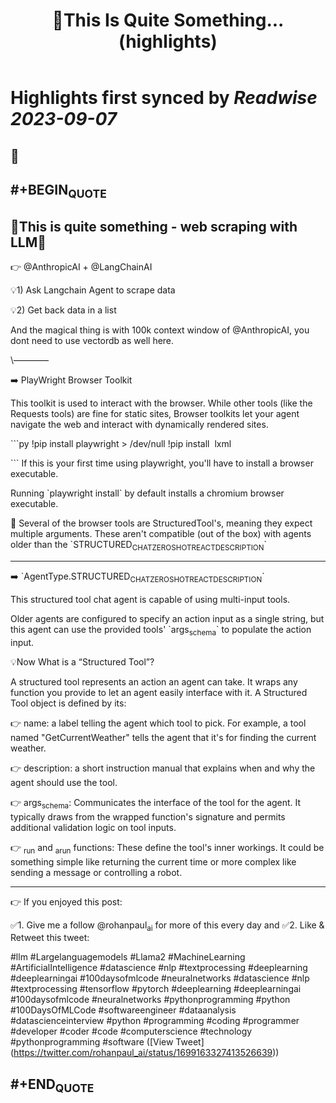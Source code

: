 :PROPERTIES:
:title: 🚀This Is Quite Something... (highlights)
:END:

:PROPERTIES:
:author: [[rohanpaul_ai on Twitter]]
:full-title: "🚀This Is Quite Something..."
:category: [[tweets]]
:url: https://twitter.com/rohanpaul_ai/status/1699163327413526639
:END:

* Highlights first synced by [[Readwise]] [[2023-09-07]]
** 📌
** #+BEGIN_QUOTE
** 🚀This is quite something - web scraping with LLM🚀

👉 @AnthropicAI + @LangChainAI

💡1) Ask Langchain Agent to scrape data

💡2) Get back data in a list

And the magical thing is with 100k context window of @AnthropicAI, you dont need to use vectordb as well here.

\------------

➡️ PlayWright Browser Toolkit

This toolkit is used to interact with the browser. While other tools (like the Requests tools) are fine for static sites, Browser toolkits let your agent navigate the web and interact with dynamically rendered sites.

```py
!pip install playwright > /dev/null
!pip install  lxml

```
If this is your first time using playwright, you'll have to install a browser executable.

Running `playwright install` by default installs a chromium browser executable.

📌 Several of the browser tools are StructuredTool's, meaning they expect multiple arguments. These aren't compatible (out of the box) with agents older than the `STRUCTURED_CHAT_ZERO_SHOT_REACT_DESCRIPTION`

---------------

➡️ `AgentType.STRUCTURED_CHAT_ZERO_SHOT_REACT_DESCRIPTION`

This structured tool chat agent is capable of using multi-input tools.

Older agents are configured to specify an action input as a single string, but this agent can use the provided tools' `args_schema` to populate the action input.

💡Now What is a “Structured Tool”?

A structured tool represents an action an agent can take. It wraps any function you provide to let an agent easily interface with it. A Structured Tool object is defined by its:

👉 name: a label telling the agent which tool to pick. For example, a tool named "GetCurrentWeather" tells the agent that it's for finding the current weather.

👉 description: a short instruction manual that explains when and why the agent should use the tool.

👉 args_schema: Communicates the interface of the tool for the agent. It typically draws from the wrapped function's signature and permits additional validation logic on tool inputs.

👉 _run and _arun functions: These define the tool's inner workings. It could be something simple like returning the current time or more complex like sending a message or controlling a robot.

---------------------

👉 If you enjoyed this post:

✅1. Give me a follow @rohanpaul_ai for more of this every day and
✅2. Like & Retweet this tweet:

#llm #Largelanguagemodels #Llama2 #MachineLearning #ArtificialIntelligence #datascience #nlp #textprocessing #deeplearning #deeplearningai #100daysofmlcode #neuralnetworks #datascience #nlp #textprocessing #tensorflow #pytorch #deeplearning #deeplearningai #100daysofmlcode #neuralnetworks #pythonprogramming #python #100DaysOfMLCode #softwareengineer #dataanalysis #datascienceinterview #python #programming #coding #programmer #developer #coder #code #computerscience #technology #pythonprogramming #software  ([View Tweet](https://twitter.com/rohanpaul_ai/status/1699163327413526639))
** #+END_QUOTE